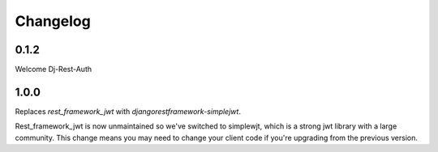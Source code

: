 Changelog
=========

0.1.2
-----
Welcome Dj-Rest-Auth

1.0.0
-----
Replaces `rest_framework_jwt` with `djangorestframework-simplejwt`.

Rest_framework_jwt is now unmaintained so we've switched to simplewjt, which is a strong jwt library with a large community.
This change means you may need to change your client code if you're upgrading from the previous version.